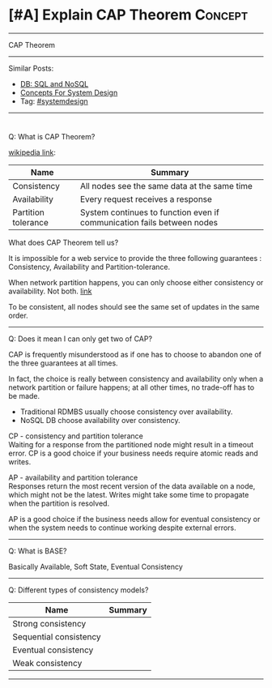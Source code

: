 * [#A] Explain CAP Theorem                                       :Concept:
#+STARTUP: showeverything
#+OPTIONS: toc:nil \n:t ^:nil creator:nil d:nil
#+EXPORT_EXCLUDE_TAGS: exclude noexport BLOG
:PROPERTIES:
:type: systemdesign, designconcept
:END:
---------------------------------------------------------------------
CAP Theorem
---------------------------------------------------------------------
Similar Posts:
- [[https://architect.dennyzhang.com/explain-nosql][DB: SQL and NoSQL]]
- [[https://architect.dennyzhang.com/design-concept][Concepts For System Design]]
- Tag: [[https://architect.dennyzhang.com/tag/systemdesign][#systemdesign]]
---------------------------------------------------------------------
#+BEGIN_HTML
<div id="the whole thing" style="overflow: hidden;">
<div style="float: left; padding: 5px"> <a href="https://www.linkedin.com/in/dennyzhang001"><img src="https://www.dennyzhang.com/wp-content/uploads/sns/linkedin.png" alt="linkedin" /></a></div>
<div style="float: left; padding: 5px"><a href="https://github.com/DennyZhang"><img src="https://www.dennyzhang.com/wp-content/uploads/sns/github.png" alt="github" /></a></div>
<div style="float: left; padding: 5px"><a href="https://www.dennyzhang.com/slack" target="_blank" rel="nofollow"><img src="https://slack.dennyzhang.com/badge.svg" alt="slack"/></a></div>
</div>

<a href="https://github.com/dennyzhang/architect.dennyzhang.com/tree/master/concept/explain-cap"><img align="right" width="200" height="183" src="https://www.dennyzhang.com/wp-content/uploads/denny/watermark/github.png" /></a>
#+END_HTML

Q: What is CAP Theorem?

[[url-external:https://en.wikipedia.org/wiki/CAP_theorem][wikipedia link]]:
| Name                | Summary                                                                |
|---------------------+------------------------------------------------------------------------|
| Consistency         | All nodes see the same data at the same time                           |
| Availability        | Every request receives a response                                      |
| Partition tolerance | System continues to function even if communication fails between nodes |

What does CAP Theorem tell us?

It is impossible for a web service to provide the three following guarantees : Consistency, Availability and Partition-tolerance.

When network partition happens, you can only choose either consistency or availability. Not both. [[http://ksat.me/a-plain-english-introduction-to-cap-theorem/][link]]

[[image-blog:Explain CAP Theorem][https://raw.githubusercontent.com/dennyzhang/architect.dennyzhang.com/master/concept/explain-cap/cap.png]]

To be consistent, all nodes should see the same set of updates in the same order.
---------------------------------------------------------------------
Q: Does it mean I can only get two of CAP?

CAP is frequently misunderstood as if one has to choose to abandon one of the three guarantees at all times.

In fact, the choice is really between consistency and availability only when a network partition or failure happens; at all other times, no trade-off has to be made.

- Traditional RDMBS usually choose consistency over availability. 
- NoSQL DB choose availability over consistency.

CP - consistency and partition tolerance
Waiting for a response from the partitioned node might result in a timeout error. CP is a good choice if your business needs require atomic reads and writes.

AP - availability and partition tolerance
Responses return the most recent version of the data available on a node, which might not be the latest. Writes might take some time to propagate when the partition is resolved.

AP is a good choice if the business needs allow for eventual consistency or when the system needs to continue working despite external errors.
---------------------------------------------------------------------
Q: What is BASE?

Basically Available, Soft State, Eventual Consistency
---------------------------------------------------------------------
Q: Different types of consistency models?

| Name                   | Summary |
|------------------------+---------|
| Strong consistency     |         |
| Sequential consistency |         |
| Eventual consistency   |         |
| Weak consistency       |         |

---------------------------------------------------------------------
** misc                                                            :noexport:

* org-mode configuration                                           :noexport:
#+STARTUP: overview customtime noalign logdone showall
#+DESCRIPTION:
#+KEYWORDS:
#+LATEX_HEADER: \usepackage[margin=0.6in]{geometry}
#+LaTeX_CLASS_OPTIONS: [8pt]
#+LATEX_HEADER: \usepackage[english]{babel}
#+LATEX_HEADER: \usepackage{lastpage}
#+LATEX_HEADER: \usepackage{fancyhdr}
#+LATEX_HEADER: \pagestyle{fancy}
#+LATEX_HEADER: \fancyhf{}
#+LATEX_HEADER: \rhead{Updated: \today}
#+LATEX_HEADER: \rfoot{\thepage\ of \pageref{LastPage}}
#+LATEX_HEADER: \lfoot{\href{https://github.com/dennyzhang/cheatsheet.dennyzhang.com/tree/master/cheatsheet-leetcode-A4}{GitHub: https://github.com/dennyzhang/cheatsheet.dennyzhang.com/tree/master/cheatsheet-leetcode-A4}}
#+LATEX_HEADER: \lhead{\href{https://cheatsheet.dennyzhang.com/cheatsheet-slack-A4}{Blog URL: https://cheatsheet.dennyzhang.com/cheatsheet-leetcode-A4}}
#+AUTHOR: Denny Zhang
#+EMAIL:  denny@dennyzhang.com
#+TAGS: noexport(n)
#+PRIORITIES: A D C
#+OPTIONS:   H:3 num:t toc:nil \n:nil @:t ::t |:t ^:t -:t f:t *:t <:t
#+OPTIONS:   TeX:t LaTeX:nil skip:nil d:nil todo:t pri:nil tags:not-in-toc
#+EXPORT_EXCLUDE_TAGS: exclude noexport
#+SEQ_TODO: TODO HALF ASSIGN | DONE BYPASS DELEGATE CANCELED DEFERRED
#+LINK_UP:
#+LINK_HOME:
* TODO http://www.cnblogs.com/bangerlee/p/5328888.html           :noexport:
